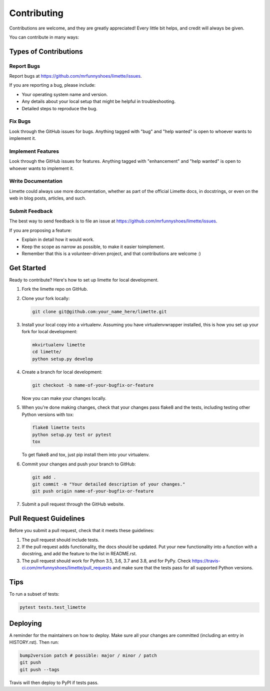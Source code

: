 Contributing
============

Contributions are welcome, and they are greatly appreciated! Every
little bit helps, and credit will always be given.

You can contribute in many ways:

Types of Contributions
----------------------

Report Bugs
~~~~~~~~~~~

Report bugs at https://github.com/mrfunnyshoes/limette/issues.

If you are reporting a bug, please include:

-  Your operating system name and version.
-  Any details about your local setup that might be helpful in
   troubleshooting.
-  Detailed steps to reproduce the bug.

Fix Bugs
~~~~~~~~

Look through the GitHub issues for bugs. Anything tagged with "bug" and
"help wanted" is open to whoever wants to implement it.

Implement Features
~~~~~~~~~~~~~~~~~~

Look through the GitHub issues for features. Anything tagged with
"enhancement" and "help wanted" is open to whoever wants to implement
it.

Write Documentation
~~~~~~~~~~~~~~~~~~~

Limette could always use more documentation, whether as part of the
official Limette docs, in docstrings, or even on the web in blog posts,
articles, and such.

Submit Feedback
~~~~~~~~~~~~~~~

The best way to send feedback is to file an issue at
https://github.com/mrfunnyshoes/limette/issues.

If you are proposing a feature:

-  Explain in detail how it would work.
-  Keep the scope as narrow as possible, to make it easier toimplement.
-  Remember that this is a volunteer-driven project, and that
   contributions are welcome :)

Get Started
-----------

Ready to contribute? Here's how to set up limette for local development.

1. Fork the limette repo on GitHub.

2. Clone your fork locally:

   .. code:: bash

      git clone git@github.com:your_name_here/limette.git

3. Install your local copy into a virtualenv. Assuming you have
   virtualenvwrapper installed, this is how you set up your fork for
   local development:

   .. code:: bash

      mkvirtualenv limette
      cd limette/
      python setup.py develop

4. Create a branch for local development:

   .. code:: bash

      git checkout -b name-of-your-bugfix-or-feature

   Now you can make your changes locally.

5. When you're done making changes, check that your changes pass flake8
   and the tests, including testing other Python versions with tox:

   .. code:: bash

      flake8 limette tests
      python setup.py test or pytest
      tox

   To get flake8 and tox, just pip install them into your virtualenv.

6. Commit your changes and push your branch to GitHub:

   .. code:: bash

      git add .
      git commit -m "Your detailed description of your changes."
      git push origin name-of-your-bugfix-or-feature

7. Submit a pull request through the GitHub website.

Pull Request Guidelines
-----------------------

Before you submit a pull request, check that it meets these guidelines:

1. The pull request should include tests.
2. If the pull request adds functionality, the docs should be updated.
   Put your new functionality into a function with a docstring, and add
   the feature to the list in README.rst.
3. The pull request should work for Python 3.5, 3.6, 3.7 and 3.8, and
   for PyPy. Check
   https://travis-ci.com/mrfunnyshoes/limette/pull_requests and make
   sure that the tests pass for all supported Python versions.

Tips
----

To run a subset of tests:

.. code:: bash

   pytest tests.test_limette

Deploying
---------

A reminder for the maintainers on how to deploy. Make sure all your
changes are committed (including an entry in HISTORY.rst). Then run:

.. code:: bash

   bump2version patch # possible: major / minor / patch
   git push
   git push --tags

Travis will then deploy to PyPI if tests pass.
